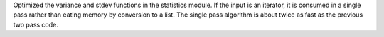 Optimized the variance and stdev functions in the statistics module. If the
input is an iterator, it is consumed in a single pass rather than eating
memory by conversion to a list.  The single pass algorithm is about twice as
fast as the previous two pass code.
